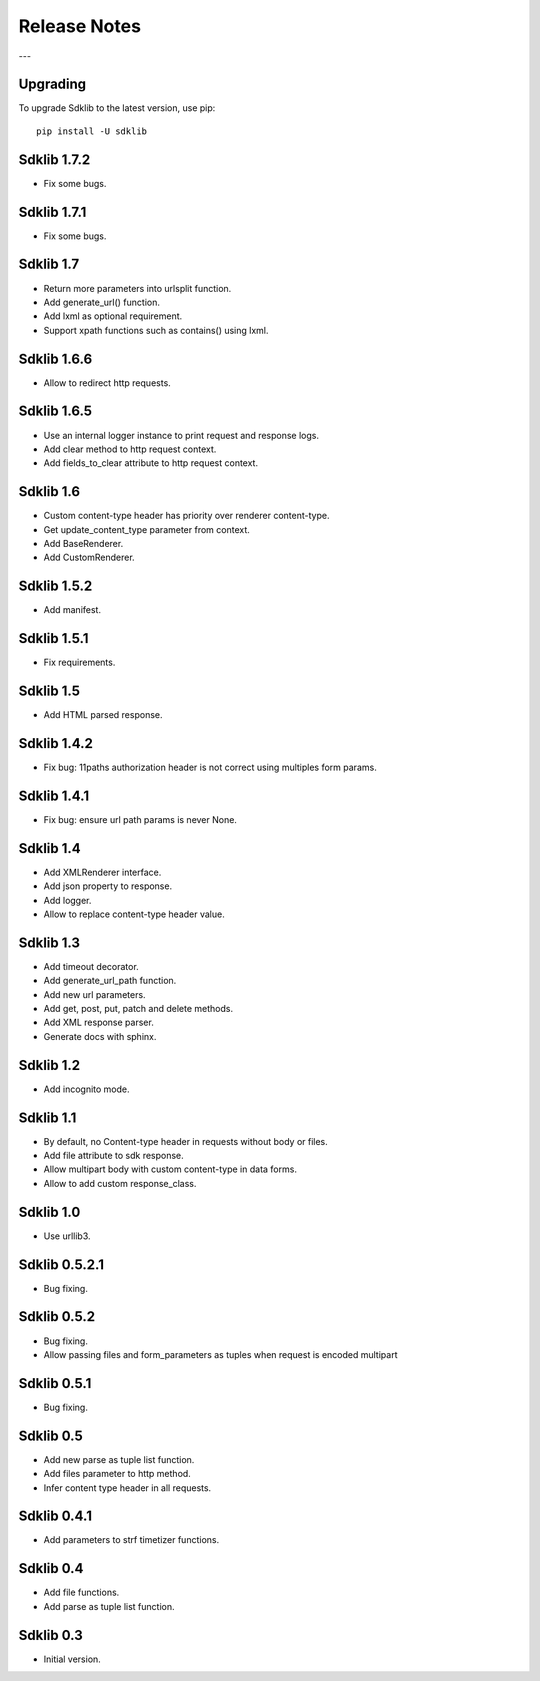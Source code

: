 =============
Release Notes
=============

---

Upgrading
=========

To upgrade Sdklib to the latest version, use pip:
::
    pip install -U sdklib


Sdklib 1.7.2
============

- Fix some bugs.


Sdklib 1.7.1
============

- Fix some bugs.


Sdklib 1.7
==========

- Return more parameters into urlsplit function.
- Add generate_url() function.
- Add lxml as optional requirement.
- Support xpath functions such as contains() using lxml.


Sdklib 1.6.6
============

- Allow to redirect http requests.


Sdklib 1.6.5
============

- Use an internal logger instance to print request and response logs.
- Add clear method to http request context.
- Add fields_to_clear attribute to http request context.


Sdklib 1.6
==========

- Custom content-type header has priority over renderer content-type.
- Get update_content_type parameter from context.
- Add BaseRenderer.
- Add CustomRenderer.


Sdklib 1.5.2
============

- Add manifest.


Sdklib 1.5.1
============

- Fix requirements.


Sdklib 1.5
==========

- Add HTML parsed response.


Sdklib 1.4.2
============

- Fix bug: 11paths authorization header is not correct using multiples form params.


Sdklib 1.4.1
============

- Fix bug: ensure url path params is never None.


Sdklib 1.4
==========

- Add XMLRenderer interface.
- Add json property to response.
- Add logger.
- Allow to replace content-type header value.


Sdklib 1.3
==========

- Add timeout decorator.
- Add generate_url_path function.
- Add new url parameters.
- Add get, post, put, patch and delete methods.
- Add XML response parser.
- Generate docs with sphinx.


Sdklib 1.2
==========

- Add incognito mode.


Sdklib 1.1
==========

- By default, no Content-type header in requests without body or files.
- Add file attribute to sdk response.
- Allow multipart body with custom content-type in data forms.
- Allow to add custom response_class.


Sdklib 1.0
==========

- Use urllib3.


Sdklib 0.5.2.1
==============

- Bug fixing.


Sdklib 0.5.2
============

- Bug fixing.
- Allow passing files and form_parameters as tuples when request is encoded multipart


Sdklib 0.5.1
============

- Bug fixing.


Sdklib 0.5
==========

- Add new parse as tuple list function.
- Add files parameter to http method.
- Infer content type header in all requests.


Sdklib 0.4.1
============

- Add parameters to strf timetizer functions.


Sdklib 0.4
==========

- Add file functions.
- Add parse as tuple list function.


Sdklib 0.3
==========

- Initial version.


